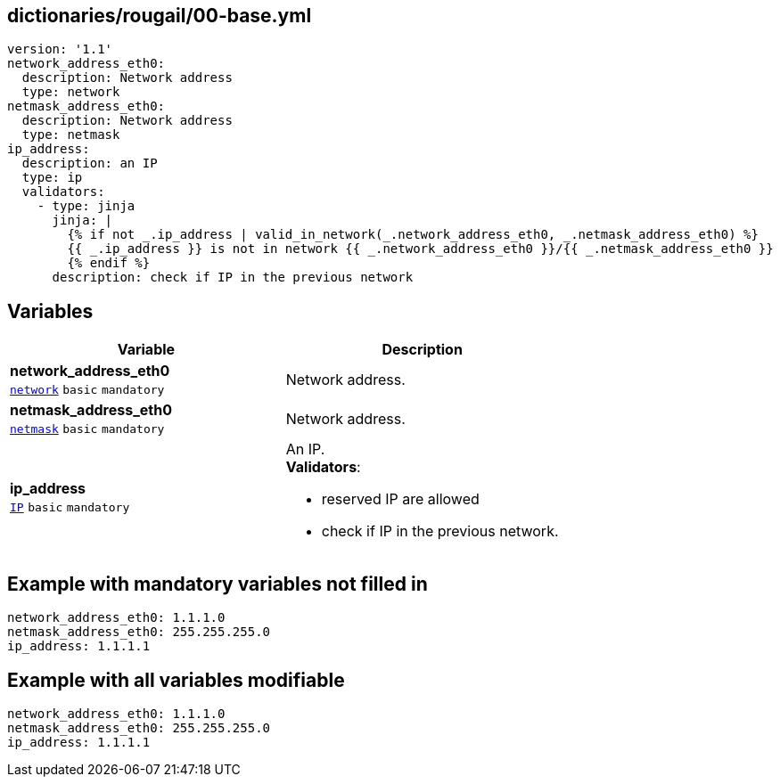 == dictionaries/rougail/00-base.yml

[,yaml]
----
version: '1.1'
network_address_eth0:
  description: Network address
  type: network
netmask_address_eth0:
  description: Network address
  type: netmask
ip_address:
  description: an IP
  type: ip
  validators:
    - type: jinja
      jinja: |
        {% if not _.ip_address | valid_in_network(_.network_address_eth0, _.netmask_address_eth0) %}
        {{ _.ip_address }} is not in network {{ _.network_address_eth0 }}/{{ _.netmask_address_eth0 }}
        {% endif %}
      description: check if IP in the previous network
----
== Variables

[cols="101a,101a",options="header"]
|====
| Variable                                                                                            | Description                                                                                         
| 
**network_address_eth0** +
`https://rougail.readthedocs.io/en/latest/variable.html#variables-types[network]` `basic` `mandatory`                                                                                                     | 
Network address.                                                                                                     
| 
**netmask_address_eth0** +
`https://rougail.readthedocs.io/en/latest/variable.html#variables-types[netmask]` `basic` `mandatory`                                                                                                     | 
Network address.                                                                                                     
| 
**ip_address** +
`https://rougail.readthedocs.io/en/latest/variable.html#variables-types[IP]` `basic` `mandatory`                                                                                                     | 
An IP. +
**Validators**:

* reserved IP are allowed
* check if IP in the previous network.                                                                                                     
|====


== Example with mandatory variables not filled in

[,yaml]
----
network_address_eth0: 1.1.1.0
netmask_address_eth0: 255.255.255.0
ip_address: 1.1.1.1
----
== Example with all variables modifiable

[,yaml]
----
network_address_eth0: 1.1.1.0
netmask_address_eth0: 255.255.255.0
ip_address: 1.1.1.1
----
